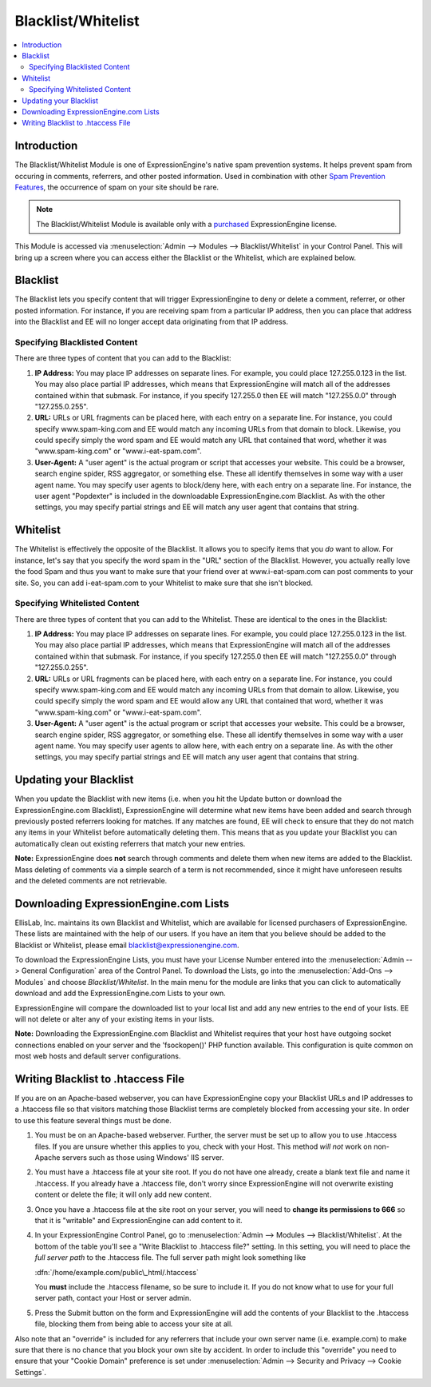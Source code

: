 Blacklist/Whitelist
===================

.. contents::
   :local:

Introduction
------------

The Blacklist/Whitelist Module is one of ExpressionEngine's native spam
prevention systems. It helps prevent spam from occuring in comments,
referrers, and other posted information. Used in combination with other
`Spam Prevention Features <../../general/spam_protection.html>`_, the
occurrence of spam on your site should be rare.

.. note:: The Blacklist/Whitelist Module is available only with a
   `purchased <https://store.ellislab.com/>`_ ExpressionEngine license.

This Module is accessed via :menuselection:`Admin --> Modules --> Blacklist/Whitelist` in your
Control Panel. This will bring up a screen where you can access either
the Blacklist or the Whitelist, which are explained below.


Blacklist
---------

The Blacklist lets you specify content that will trigger
ExpressionEngine to deny or delete a comment, referrer, or other posted
information. For instance, if you are receiving spam from a particular
IP address, then you can place that address into the Blacklist and EE
will no longer accept data originating from that IP address.

Specifying Blacklisted Content
~~~~~~~~~~~~~~~~~~~~~~~~~~~~~~

There are three types of content that you can add to the Blacklist:

#. **IP Address:** You may place IP addresses on separate lines. For
   example, you could place 127.255.0.123 in the list. You may also
   place partial IP addresses, which means that ExpressionEngine will
   match all of the addresses contained within that submask. For
   instance, if you specify 127.255.0 then EE will match "127.255.0.0"
   through "127.255.0.255".
#. **URL:** URLs or URL fragments can be placed here, with each entry on
   a separate line. For instance, you could specify www.spam-king.com
   and EE would match any incoming URLs from that domain to block.
   Likewise, you could specify simply the word spam and EE would match
   any URL that contained that word, whether it was "www.spam-king.com"
   or "www.i-eat-spam.com".
#. **User-Agent:** A "user agent" is the actual program or script that
   accesses your website. This could be a browser, search engine spider,
   RSS aggregator, or something else. These all identify themselves in
   some way with a user agent name. You may specify user agents to
   block/deny here, with each entry on a separate line. For instance,
   the user agent "Popdexter" is included in the downloadable
   ExpressionEngine.com Blacklist. As with the other settings, you may
   specify partial strings and EE will match any user agent that
   contains that string.

Whitelist
---------

The Whitelist is effectively the opposite of the Blacklist. It allows
you to specify items that you *do* want to allow. For instance, let's
say that you specify the word spam in the "URL" section of the
Blacklist. However, you actually really love the food Spam and thus you
want to make sure that your friend over at www.i-eat-spam.com can post
comments to your site. So, you can add i-eat-spam.com to your Whitelist
to make sure that she isn't blocked.

Specifying Whitelisted Content
~~~~~~~~~~~~~~~~~~~~~~~~~~~~~~

There are three types of content that you can add to the Whitelist.
These are identical to the ones in the Blacklist:

#. **IP Address:** You may place IP addresses on separate lines. For
   example, you could place 127.255.0.123 in the list. You may also
   place partial IP addresses, which means that ExpressionEngine will
   match all of the addresses contained within that submask. For
   instance, if you specify 127.255.0 then EE will match "127.255.0.0"
   through "127.255.0.255".
#. **URL:** URLs or URL fragments can be placed here, with each entry on
   a separate line. For instance, you could specify www.spam-king.com
   and EE would match any incoming URLs from that domain to allow.
   Likewise, you could specify simply the word spam and EE would allow
   any URL that contained that word, whether it was "www.spam-king.com"
   or "www.i-eat-spam.com".
#. **User-Agent:** A "user agent" is the actual program or script that
   accesses your website. This could be a browser, search engine spider,
   RSS aggregator, or something else. These all identify themselves in
   some way with a user agent name. You may specify user agents to allow
   here, with each entry on a separate line. As with the other settings,
   you may specify partial strings and EE will match any user agent that
   contains that string.

Updating your Blacklist
-----------------------

When you update the Blacklist with new items (i.e. when you hit the
Update button or download the ExpressionEngine.com Blacklist),
ExpressionEngine will determine what new items have been added and
search through previously posted referrers looking for matches. If any
matches are found, EE will check to ensure that they do not match any
items in your Whitelist before automatically deleting them. This means
that as you update your Blacklist you can automatically clean out
existing referrers that match your new entries.

**Note:** ExpressionEngine does **not** search through comments and
delete them when new items are added to the Blacklist. Mass deleting of
comments via a simple search of a term is not recommended, since it
might have unforeseen results and the deleted comments are not
retrievable.

Downloading ExpressionEngine.com Lists
--------------------------------------

EllisLab, Inc. maintains its own Blacklist and Whitelist, which are
available for licensed purchasers of ExpressionEngine. These lists are
maintained with the help of our users. If you have an item that you
believe should be added to the Blacklist or Whitelist, please email
`blacklist@expressionengine.com <mailto:blacklist@expressionengine.com>`_.

To download the ExpressionEngine Lists, you must have your License
Number entered into the :menuselection:`Admin --> General Configuration`
area of the Control Panel. To download the Lists, go into the
:menuselection:`Add-Ons --> Modules` and choose *Blacklist/Whitelist*.
In the main menu for the module are links that you can click to
automatically download and add the ExpressionEngine.com Lists to your
own.

ExpressionEngine will compare the downloaded list to your local list and
add any new entries to the end of your lists. EE will not delete or
alter any of your existing items in your lists.

**Note:** Downloading the ExpressionEngine.com Blacklist and Whitelist
requires that your host have outgoing socket connections enabled on your
server and the 'fsockopen()' PHP function available. This configuration
is quite common on most web hosts and default server configurations.

Writing Blacklist to .htaccess File
-----------------------------------

If you are on an Apache-based webserver, you can have ExpressionEngine
copy your Blacklist URLs and IP addresses to a .htaccess file so that
visitors matching those Blacklist terms are completely blocked from
accessing your site. In order to use this feature several things must be
done.

#. You must be on an Apache-based webserver. Further, the server must be
   set up to allow you to use .htaccess files. If you are unsure whether
   this applies to you, check with your Host. This method *will not*
   work on non-Apache servers such as those using Windows' IIS server.
#. You must have a .htaccess file at your site root. If you do not have
   one already, create a blank text file and name it .htaccess. If you
   already have a .htaccess file, don't worry since ExpressionEngine
   will not overwrite existing content or delete the file; it will only
   add new content.
#. Once you have a .htaccess file at the site root on your server, you
   will need to **change its permissions to 666** so that it is
   "writable" and ExpressionEngine can add content to it.
#. In your ExpressionEngine Control Panel, go to :menuselection:`Admin --> Modules --> Blacklist/Whitelist`.
   At the bottom of the table you'll see a "Write
   Blacklist to .htaccess file?" setting. In this setting, you will need
   to place the *full server path* to the .htaccess file. The full server
   path might look something like

   :dfn:`/home/example.com/public\_html/.htaccess`

   You **must** include the .htaccess filename, so be sure to include it.
   If you do not know what to use for your full server path, contact your
   Host or server admin.

#. Press the Submit button on the form and ExpressionEngine will add the
   contents of your Blacklist to the .htaccess file, blocking them from
   being able to access your site at all.

Also note that an "override" is included for any referrers that include
your own server name (i.e. example.com) to make sure that there is no
chance that you block your own site by accident. In order to include
this "override" you need to ensure that your "Cookie Domain" preference
is set under :menuselection:`Admin --> Security and Privacy --> Cookie Settings`.